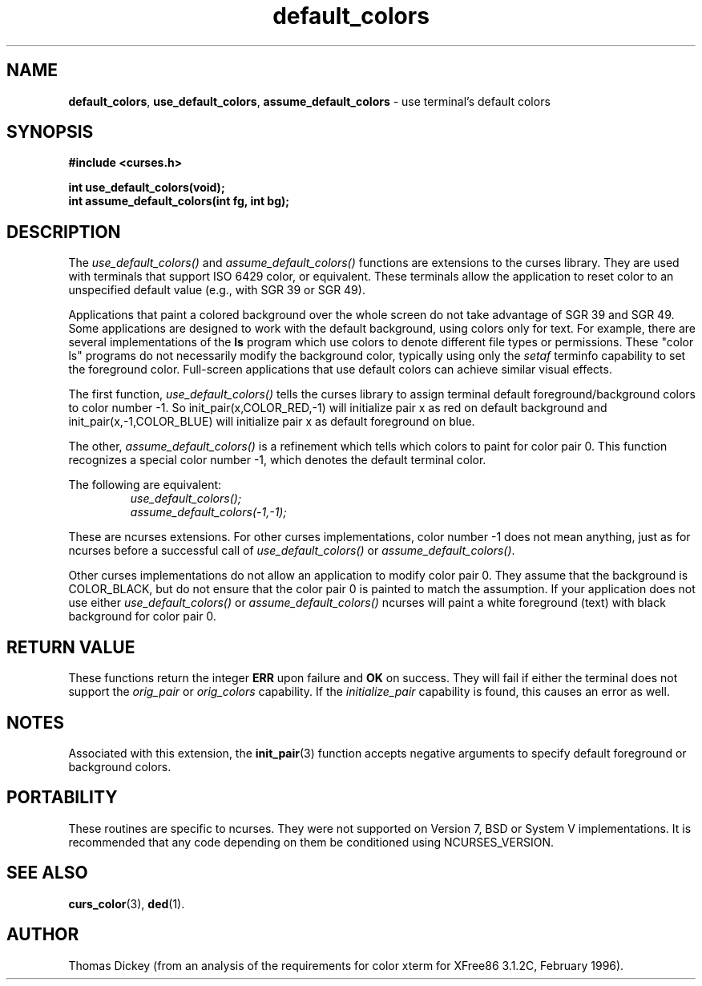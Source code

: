 .\"
.\"***************************************************************************
.\" Copyright (c) 1998,1999,2000 Free Software Foundation, Inc.              *
.\"                                                                          *
.\" Permission is hereby granted, free of charge, to any person obtaining a  *
.\" copy of this software and associated documentation files (the            *
.\" "Software"), to deal in the Software without restriction, including      *
.\" without limitation the rights to use, copy, modify, merge, publish,      *
.\" distribute, distribute with modifications, sublicense, and/or sell       *
.\" copies of the Software, and to permit persons to whom the Software is    *
.\" furnished to do so, subject to the following conditions:                 *
.\"                                                                          *
.\" The above copyright notice and this permission notice shall be included  *
.\" in all copies or substantial portions of the Software.                   *
.\"                                                                          *
.\" THE SOFTWARE IS PROVIDED "AS IS", WITHOUT WARRANTY OF ANY KIND, EXPRESS  *
.\" OR IMPLIED, INCLUDING BUT NOT LIMITED TO THE WARRANTIES OF               *
.\" MERCHANTABILITY, FITNESS FOR A PARTICULAR PURPOSE AND NONINFRINGEMENT.   *
.\" IN NO EVENT SHALL THE ABOVE COPYRIGHT HOLDERS BE LIABLE FOR ANY CLAIM,   *
.\" DAMAGES OR OTHER LIABILITY, WHETHER IN AN ACTION OF CONTRACT, TORT OR    *
.\" OTHERWISE, ARISING FROM, OUT OF OR IN CONNECTION WITH THE SOFTWARE OR    *
.\" THE USE OR OTHER DEALINGS IN THE SOFTWARE.                               *
.\"                                                                          *
.\" Except as contained in this notice, the name(s) of the above copyright   *
.\" holders shall not be used in advertising or otherwise to promote the     *
.\" sale, use or other dealings in this Software without prior written       *
.\" authorization.                                                           *
.\"***************************************************************************
.\"
.\" Author: Thomas E. Dickey <dickey@clark.net> 1997,1999,2000
.\"
.\" $From: default_colors.3x,v 1.13 2000/07/15 22:06:50 tom Exp $
.TH default_colors 3 ""
.SH NAME
\fBdefault_colors\fR,
\fBuse_default_colors\fR,
\fBassume_default_colors\fR \- use terminal's default colors
..
.SH SYNOPSIS
\fB#include <curses.h>\fP

\fBint use_default_colors(void);\fP
.br
\fBint assume_default_colors(int fg, int bg);\fP
..
.SH DESCRIPTION
The
.I use_default_colors()
and
.I assume_default_colors()
functions are extensions to the curses library.
They are used with terminals that support ISO 6429 color, or equivalent.
These terminals allow the application to reset color to an unspecified
default value (e.g., with SGR 39 or SGR 49).
.PP
Applications that paint a colored background over the whole screen
do not take advantage of SGR 39 and SGR 49.
Some applications are designed to work with the default background,
using colors only for text.
For example, there are several implementations of the \fBls\fP program
which use colors to denote different file types or permissions.
These "color ls" programs do not necessarily modify the background color,
typically using only the \fIsetaf\fP terminfo capability to set the
foreground color.
Full-screen applications that use default colors can achieve similar
visual effects.
.PP
The first function,
.I use_default_colors()
tells the curses library to assign terminal default
foreground/background colors to color number -1. So init_pair(x,COLOR_RED,-1)
will initialize pair x as red on default background and init_pair(x,-1,COLOR_BLUE) will
initialize pair x as default foreground on blue.
.PP
The other,
.I assume_default_colors()
is a refinement which tells which colors to paint for color pair 0.
This function recognizes a special color number -1,
which denotes the default terminal color.
.PP
The following are equivalent:
.RS
.br
.I use_default_colors();
.br
.I assume_default_colors(-1,-1);
.RE
.PP
These are ncurses extensions.
For other curses implementations, color
number -1 does not mean anything, just as for ncurses before a
successful call of \fIuse_default_colors()\fP or \fIassume_default_colors()\fP.
.PP
Other curses implementations do not allow an application to modify color pair 0.
They assume that the background is COLOR_BLACK,
but do not ensure that the color pair 0 is painted to match the
assumption.
If your application does not use either
.I use_default_colors()
or
.I assume_default_colors()
ncurses will paint a white foreground (text) with black background
for color pair 0.
..
.SH RETURN VALUE
These functions return the integer \fBERR\fP upon failure and \fBOK\fP on success.
They will fail if either the terminal does not support
the \fIorig_pair\fP or \fIorig_colors\fP capability.
If the \fIinitialize_pair\fP capability is found, this causes an
error as well.
..
.SH NOTES
Associated with this extension, the \fBinit_pair\fR(3) function accepts
negative arguments to specify default foreground or background
colors.
..
.SH PORTABILITY
These routines are specific to ncurses.  They were not supported on
Version 7, BSD or System V implementations.  It is recommended that
any code depending on them be conditioned using NCURSES_VERSION.
..
.SH SEE ALSO
\fBcurs_color\fR(3),
\fBded\fP(1).
..
.SH AUTHOR
Thomas Dickey (from an analysis of the requirements for color xterm
for XFree86 3.1.2C, February 1996).
.\"#
.\"# The following sets edit modes for GNU EMACS
.\"# Local Variables:
.\"# mode:nroff
.\"# fill-column:79
.\"# End:
